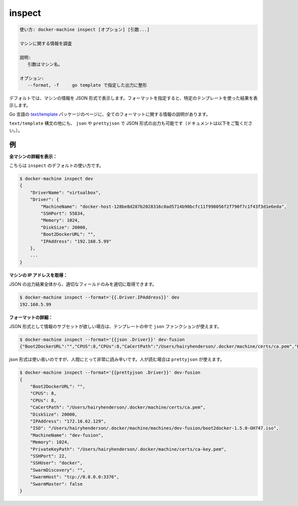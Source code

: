 .. -*- coding: utf-8 -*-
.. URL: https://docs.docker.com/machine/reference/inspect/
.. SOURCE: https://github.com/docker/machine/blob/master/docs/reference/inspect.md
   doc version: 1.11
      https://github.com/docker/machine/commits/master/docs/reference/inspect.md
.. check date: 2016/04/28
.. Commits on Nov 27, 2015 68e6e3f905856bc1d93cb5c1e99cc3b3ac900022
.. ----------------------------------------------------------------------------

.. inspect

.. _machine-inspect:

=======================================
inspect
=======================================


.. code-block:: bash

   使い方: docker-machine inspect [オプション] [引数...]
   
   マシンに関する情報を調査
   
   説明:
      引数はマシン名。
   
   オプション:
      --format, -f     go template で指定した出力に整形

.. By default, this will render information about a machine as JSON. If a format is specified, the given template will be executed for each result.

デフォルトでは、マシンの情報を JSON 形式で表示します。フォーマットを指定すると、特定のテンプレートを使った結果を表示します。

.. Go’s text/template package describes all the details of the format.

Go 言語の `text/template <http://golang.org/pkg/text/template/>`_ パッケージのページに、全てのフォーマットに関する情報の説明があります。

.. In addition to the text/template syntax, there are some additional functions, json and prettyjson, which can be used to format the output as JSON (documented below).

``text/template`` 構文の他にも、 ``json`` や ``prettyjson`` で JSON 形式の出力も可能です（ドキュメントは以下をご覧ください。）。

.. Examples

例
==========

.. List all the details of a machine:

**全マシンの詳細を表示：**

.. This is the default usage of inspect.

こちらは ``inspect`` のデフォルトの使い方です。

.. code-block:: bash

   $ docker-machine inspect dev
   {
       "DriverName": "virtualbox",
       "Driver": {
           "MachineName": "docker-host-128be8d287b2028316c0ad5714b90bcfc11f998056f2f790f7c1f43f3d1e6eda",
           "SSHPort": 55834,
           "Memory": 1024,
           "DiskSize": 20000,
           "Boot2DockerURL": "",
           "IPAddress": "192.168.5.99"
       },
       ...
   }

.. **Get a machine’s IP address:**

**マシンの IP アドレスを取得：**

.. For the most part, you can pick out any field from the JSON in a fairly straightforward manner.

JSON の出力結果全体から、適切なフィールドのみを適切に取得できます。

.. code-block:: bash

   $ docker-machine inspect --format='{{.Driver.IPAddress}}' dev
   192.168.5.99

.. Formatting details:

**フォーマットの詳細：**

.. If you want a subset of information formatted as JSON, you can use the json function in the template.

JSON 形式として情報のサブセットが欲しい場合は、テンプレートの中で ``json`` ファンクションが使えます。

.. code-block:: bash

   $ docker-machine inspect --format='{{json .Driver}}' dev-fusion
   {"Boot2DockerURL":"","CPUS":8,"CPUs":8,"CaCertPath":"/Users/hairyhenderson/.docker/machine/certs/ca.pem","DiskSize":20000,"IPAddress":"172.16.62.129","ISO":"/Users/hairyhenderson/.docker/machine/machines/dev-fusion/boot2docker-1.5.0-GH747.iso","MachineName":"dev-fusion","Memory":1024,"PrivateKeyPath":"/Users/hairyhenderson/.docker/machine/certs/ca-key.pem","SSHPort":22,"SSHUser":"docker","SwarmDiscovery":"","SwarmHost":"tcp://0.0.0.0:3376","SwarmMaster":false}

.. While this is usable, it’s not very human-readable. For this reason, there is prettyjson:

json 形式は使い易いのですが、人間にとって非常に読み辛いです。人が読む場合は ``prettyjson`` が使えます。

.. code-block:: bash

   $ docker-machine inspect --format='{{prettyjson .Driver}}' dev-fusion
   {
       "Boot2DockerURL": "",
       "CPUS": 8,
       "CPUs": 8,
       "CaCertPath": "/Users/hairyhenderson/.docker/machine/certs/ca.pem",
       "DiskSize": 20000,
       "IPAddress": "172.16.62.129",
       "ISO": "/Users/hairyhenderson/.docker/machine/machines/dev-fusion/boot2docker-1.5.0-GH747.iso",
       "MachineName": "dev-fusion",
       "Memory": 1024,
       "PrivateKeyPath": "/Users/hairyhenderson/.docker/machine/certs/ca-key.pem",
       "SSHPort": 22,
       "SSHUser": "docker",
       "SwarmDiscovery": "",
       "SwarmHost": "tcp://0.0.0.0:3376",
       "SwarmMaster": false
   }

.. seealso:: 

   inspect
      https://docs.docker.com/machine/reference/inspect/

